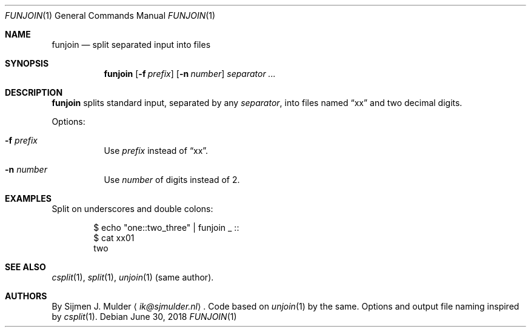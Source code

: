 .Dd June 30, 2018
.Dt FUNJOIN 1
.Os
.Sh NAME
.Nm funjoin
.Nd split separated input into files
.Sh SYNOPSIS
.Nm
.Op Fl f Ar prefix
.Op Fl n Ar number
.Ar separator ...
.Sh DESCRIPTION
.Nm
splits standard input,
separated by any
.Ar separator ,
into files named
.Dq xx
and two decimal digits.
.Pp
Options:
.Bl -tag -width Ds
.It Fl f Ar prefix
Use
.Ar prefix
instead of
.Dq xx .
.It Fl n Ar number
Use
.Ar number
of digits instead of 2.
.El
.Sh EXAMPLES
Split on underscores and double colons:
.Bd -literal -offset indent
$ echo "one::two_three" | funjoin _ ::
$ cat xx01
two
.Ed
.Sh SEE ALSO
.Xr csplit 1 ,
.Xr split 1 ,
.Xr unjoin 1 (same author).
.Sh AUTHORS
By
.An Sijmen J. Mulder
.Aq Mt ik@sjmulder.nl .
Code based on
.Xr unjoin 1
by the same.
Options and output file naming inspired by
.Xr csplit 1 .
